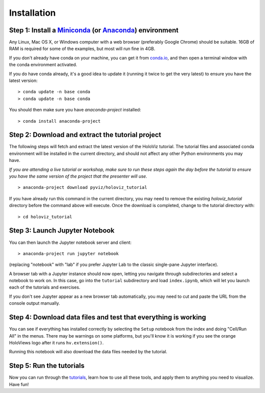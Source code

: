 Installation
============

Step 1: Install a `Miniconda <https://conda.io/miniconda.html>`_  (or `Anaconda <https://www.anaconda.com/downloads>`_) environment
-----------------------------------------------------------------------------------------------------------------------------------

Any Linux, Mac OS X, or Windows computer with a web browser (preferably
Google Chrome) should be suitable. 16GB of RAM is required for some of
the examples, but most will run fine in 4GB.

If you don't already have conda on your machine, you can get it from
`conda.io <https://conda.io/miniconda.html>`_, and then open a terminal
window with the conda environment activated.

If you do have conda already, it's a good idea to update it (running it
twice to get the very latest) to ensure you have the latest version::

   > conda update -n base conda
   > conda update -n base conda

You should then make sure you have `anaconda-project` installed:

::

   > conda install anaconda-project


Step 2: Download and extract the tutorial project
-------------------------------------------------

The following steps will fetch and extract the latest version of the
HoloViz tutorial. The tutorial files and associated conda environment
will be installed in the current directory, and should not affect
any other Python environments you may have. 

*If you are attending a live tutorial or workshop, make sure to run 
these steps again the day before the tutorial to ensure you have the 
same version of the project that the presenter will use.*

::

   > anaconda-project download pyviz/holoviz_tutorial

If you have already run this command in the current directory, you may
need to remove the existing `holoviz_tutorial` directory before the
command above will execute. Once the download is completed, change to
the tutorial directory with:

::

     > cd holoviz_tutorial


Step 3: Launch Jupyter Notebook
-------------------------------

You can then launch the Jupyter notebook server and client::

   > anaconda-project run jupyter notebook

(replacing "notebook" with "lab" if you prefer Jupyter Lab to the classic
single-pane Jupyter interface).

A browser tab with a Jupyter instance should now open,
letting you navigate through subdirectories and select a notebook to work on.
In this case, go into the ``tutorial`` subdirectory and load ``index.ipynb``, 
which will let you launch each of the tutorials and exercises.

If you don't see Jupyter appear as a new browser tab automatically, you 
may need to cut and paste the URL from the console output manually.

Step 4: Download data files and test that everything is working
---------------------------------------------------------------

You can see if everything has installed correctly by selecting the
``Setup`` notebook from the index and doing "Cell/Run All" in the
menus. There may be warnings on some platforms, but you'll know it is
working if you see the orange HoloViews logo after it runs
``hv.extension()``.

Running this notebook will also download the data files needed by the
tutorial.


Step 5: Run the tutorials
-------------------------

Now you can run through the `tutorials <tutorial/index.html>`_, learn
how to use all these tools, and apply them to anything you need to
visualize.  Have fun!
